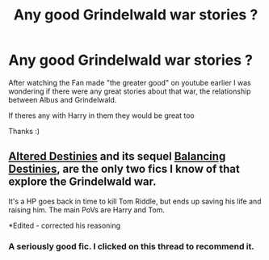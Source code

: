 #+TITLE: Any good Grindelwald war stories ?

* Any good Grindelwald war stories ?
:PROPERTIES:
:Author: OnlyaCat
:Score: 7
:DateUnix: 1405992322.0
:DateShort: 2014-Jul-22
:FlairText: Request
:END:
After watching the Fan made "the greater good" on youtube earlier I was wondering if there were any great stories about that war, the relationship between Albus and Grindelwald.

If theres any with Harry in them they would be great too

Thanks :)


** [[https://www.fanfiction.net/s/3155057/1/Altered-Destinies][Altered Destinies]] and its sequel [[https://www.fanfiction.net/s/4150901/1/Balancing-Destinies][Balancing Destinies]], are the only two fics I know of that explore the Grindelwald war.

It's a HP goes back in time to kill Tom Riddle, but ends up saving his life and raising him. The main PoVs are Harry and Tom.

*Edited - corrected his reasoning
:PROPERTIES:
:Author: ThisIsForYouSir
:Score: 7
:DateUnix: 1405993320.0
:DateShort: 2014-Jul-22
:END:

*** A seriously good fic. I clicked on this thread to recommend it.
:PROPERTIES:
:Author: stops_to_think
:Score: 3
:DateUnix: 1406175901.0
:DateShort: 2014-Jul-24
:END:
